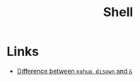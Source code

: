 :PROPERTIES:
:ID:       818da22c-69d3-4af6-b39b-e7a9ac1df7c3
:END:
#+title: Shell

* Links
+ [[https://unix.stackexchange.com/questions/3886/difference-between-nohup-disown-and/148698#148698][Difference between =nohup=, =disown= and =&=]]

